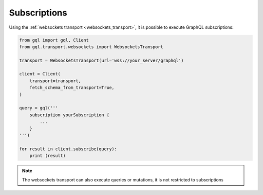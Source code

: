 Subscriptions
=============

Using the :ref:`websockets transport <websockets_transport>`, it is possible to execute GraphQL subscriptions:

.. code-block:: python

    from gql import gql, Client
    from gql.transport.websockets import WebsocketsTransport

    transport = WebsocketsTransport(url='wss://your_server/graphql')

    client = Client(
        transport=transport,
        fetch_schema_from_transport=True,
    )

    query = gql('''
        subscription yourSubscription {
            ...
        }
    ''')

    for result in client.subscribe(query):
        print (result)

.. note::

    The websockets transport can also execute queries or mutations, it is not restricted to subscriptions
